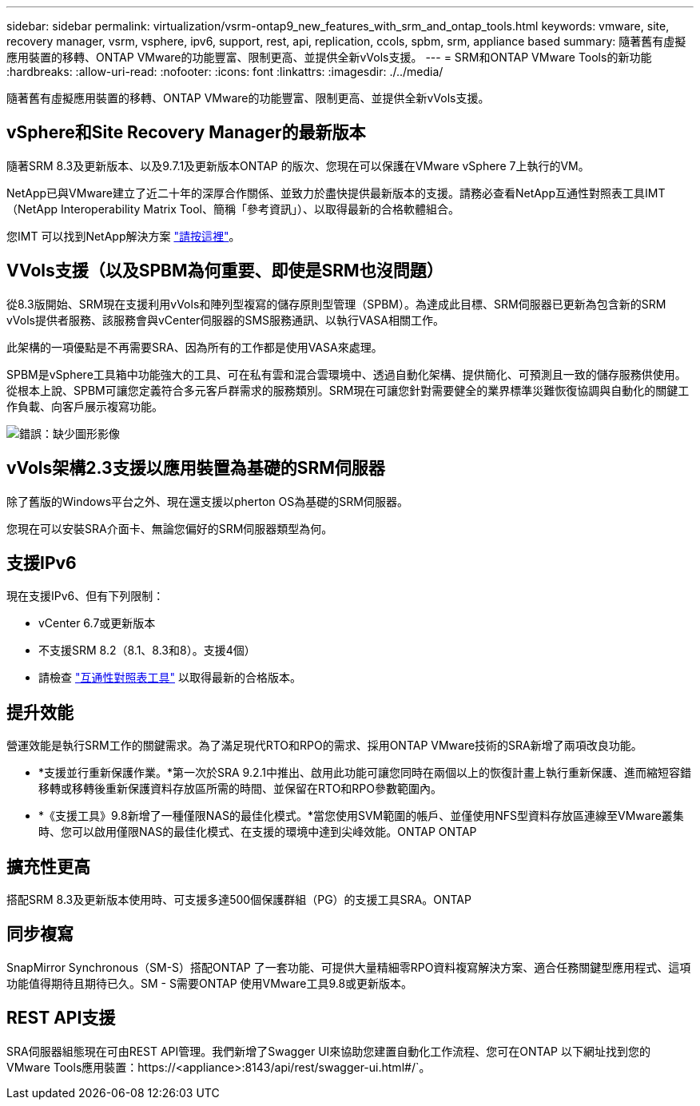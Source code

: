 ---
sidebar: sidebar 
permalink: virtualization/vsrm-ontap9_new_features_with_srm_and_ontap_tools.html 
keywords: vmware, site, recovery manager, vsrm, vsphere, ipv6, support, rest, api, replication, ccols, spbm, srm, appliance based 
summary: 隨著舊有虛擬應用裝置的移轉、ONTAP VMware的功能豐富、限制更高、並提供全新vVols支援。 
---
= SRM和ONTAP VMware Tools的新功能
:hardbreaks:
:allow-uri-read: 
:nofooter: 
:icons: font
:linkattrs: 
:imagesdir: ./../media/


[role="lead"]
隨著舊有虛擬應用裝置的移轉、ONTAP VMware的功能豐富、限制更高、並提供全新vVols支援。



== vSphere和Site Recovery Manager的最新版本

隨著SRM 8.3及更新版本、以及9.7.1及更新版本ONTAP 的版次、您現在可以保護在VMware vSphere 7上執行的VM。

NetApp已與VMware建立了近二十年的深厚合作關係、並致力於盡快提供最新版本的支援。請務必查看NetApp互通性對照表工具IMT （NetApp Interoperability Matrix Tool、簡稱「參考資訊」）、以取得最新的合格軟體組合。

您IMT 可以找到NetApp解決方案 https://mysupport.netapp.com/matrix["請按這裡"^]。



== VVols支援（以及SPBM為何重要、即使是SRM也沒問題）

從8.3版開始、SRM現在支援利用vVols和陣列型複寫的儲存原則型管理（SPBM）。為達成此目標、SRM伺服器已更新為包含新的SRM vVols提供者服務、該服務會與vCenter伺服器的SMS服務通訊、以執行VASA相關工作。

此架構的一項優點是不再需要SRA、因為所有的工作都是使用VASA來處理。

SPBM是vSphere工具箱中功能強大的工具、可在私有雲和混合雲環境中、透過自動化架構、提供簡化、可預測且一致的儲存服務供使用。從根本上說、SPBM可讓您定義符合多元客戶群需求的服務類別。SRM現在可讓您針對需要健全的業界標準災難恢復協調與自動化的關鍵工作負載、向客戶展示複寫功能。

image:vsrm-ontap9_image1.png["錯誤：缺少圖形影像"]



== vVols架構2.3支援以應用裝置為基礎的SRM伺服器

除了舊版的Windows平台之外、現在還支援以pherton OS為基礎的SRM伺服器。

您現在可以安裝SRA介面卡、無論您偏好的SRM伺服器類型為何。



== 支援IPv6

現在支援IPv6、但有下列限制：

* vCenter 6.7或更新版本
* 不支援SRM 8.2（8.1、8.3和8）。支援4個）
* 請檢查 https://mysupport.netapp.com/matrix/imt.jsp?components=84943;&solution=1777&isHWU&src=IMT["互通性對照表工具"^] 以取得最新的合格版本。




== 提升效能

營運效能是執行SRM工作的關鍵需求。為了滿足現代RTO和RPO的需求、採用ONTAP VMware技術的SRA新增了兩項改良功能。

* *支援並行重新保護作業。*第一次於SRA 9.2.1中推出、啟用此功能可讓您同時在兩個以上的恢復計畫上執行重新保護、進而縮短容錯移轉或移轉後重新保護資料存放區所需的時間、並保留在RTO和RPO參數範圍內。
* *《支援工具》9.8新增了一種僅限NAS的最佳化模式。*當您使用SVM範圍的帳戶、並僅使用NFS型資料存放區連線至VMware叢集時、您可以啟用僅限NAS的最佳化模式、在支援的環境中達到尖峰效能。ONTAP ONTAP




== 擴充性更高

搭配SRM 8.3及更新版本使用時、可支援多達500個保護群組（PG）的支援工具SRA。ONTAP



== 同步複寫

SnapMirror Synchronous（SM-S）搭配ONTAP 了一套功能、可提供大量精細零RPO資料複寫解決方案、適合任務關鍵型應用程式、這項功能值得期待且期待已久。SM - S需要ONTAP 使用VMware工具9.8或更新版本。



== REST API支援

SRA伺服器組態現在可由REST API管理。我們新增了Swagger UI來協助您建置自動化工作流程、您可在ONTAP 以下網址找到您的VMware Tools應用裝置：https://<appliance>:8143/api/rest/swagger-ui.html#/`。

